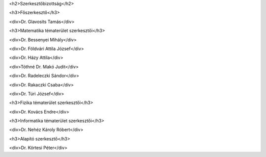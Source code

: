 <h2>Szerkesztőbizottság</h2>

<h3>Főszerkesztő</h3>

<div>Dr. Glavosits Tamás</div>

<h3>Matematika tématerület szerkesztői</h3>

<div>Dr. Bessenyei Mihály</div>

<div>Dr. Földvári Attila József</div>

<div>Dr. Házy Attila</div>

<div>Tóthné Dr. Makó Judit</div>

<div>Dr. Radeleczki Sándor</div>

<div>Dr. Rakaczki Csaba</div>

<div>Dr. Túri József</div>

<h3>Fizika tématerület szerkesztői</h3>

<div>Dr. Kovács Endre</div>

<h3>Informatika tématerület szerkesztői</h3>

<div>Dr. Nehéz Károly Róbert</div>

<h3>Alapító szerkesztő</h3>

<div>Dr. Körtesi Péter</div>
